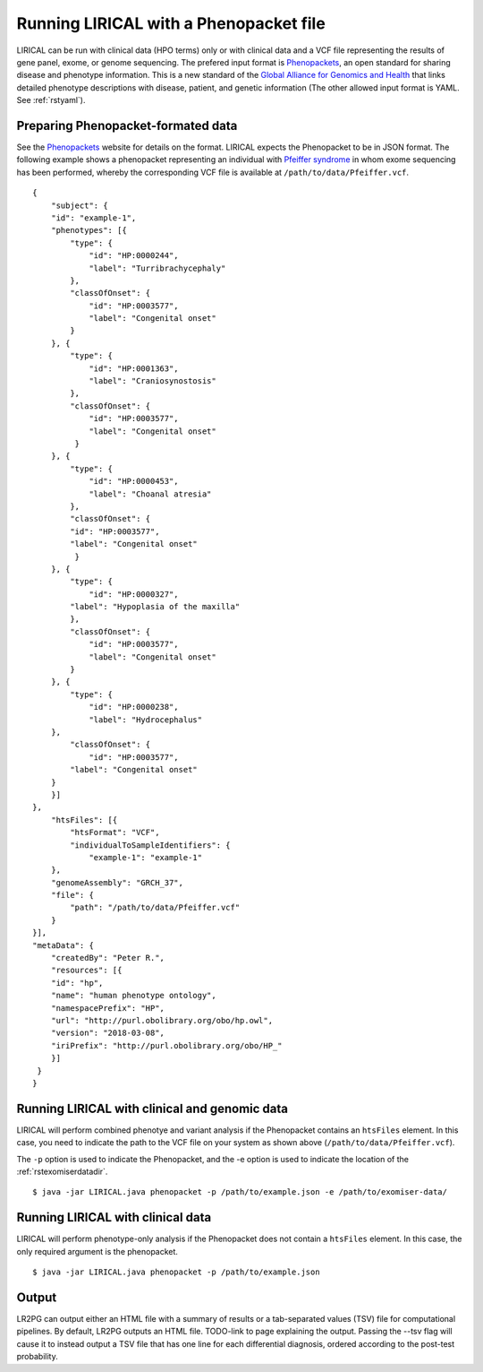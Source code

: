 .. _rstphenopacket:

Running LIRICAL with a Phenopacket file
=======================================
LIRICAL can be run with clinical data (HPO terms) only or with clinical data and a VCF file representing the
results of gene panel, exome, or genome sequencing. The prefered input format is
`Phenopackets <https://github.com/phenopackets>`_, an open standard for sharing disease and phenotype information.
This is a new standard of the `Global Alliance for Genomics and Health <https://www.ga4gh.org/>`_ that
links detailed phenotype descriptions with disease, patient, and genetic information (The
other allowed input format is YAML. See :ref:`rstyaml`).

Preparing Phenopacket-formated data
~~~~~~~~~~~~~~~~~~~~~~~~~~~~~~~~~~~

See the `Phenopackets <https://phenopackets-schema.readthedocs.io/en/latest/>`_ website for details on the format. LIRICAL expects
the Phenopacket to be in JSON format. The following example shows a phenopacket
representing an individual with `Pfeiffer syndrome <https://omim.org/entry/101600>`_ in whom exome sequencing has
been performed, whereby the corresponding VCF file is available at ``/path/to/data/Pfeiffer.vcf``. ::

    {
        "subject": {
        "id": "example-1",
        "phenotypes": [{
            "type": {
                "id": "HP:0000244",
                "label": "Turribrachycephaly"
            },
            "classOfOnset": {
                "id": "HP:0003577",
                "label": "Congenital onset"
            }
        }, {
            "type": {
                "id": "HP:0001363",
                "label": "Craniosynostosis"
            },
            "classOfOnset": {
                "id": "HP:0003577",
                "label": "Congenital onset"
             }
        }, {
            "type": {
                "id": "HP:0000453",
                "label": "Choanal atresia"
            },
            "classOfOnset": {
            "id": "HP:0003577",
            "label": "Congenital onset"
             }
        }, {
            "type": {
                "id": "HP:0000327",
            "label": "Hypoplasia of the maxilla"
            },
            "classOfOnset": {
                "id": "HP:0003577",
                "label": "Congenital onset"
            }
        }, {
            "type": {
                "id": "HP:0000238",
                "label": "Hydrocephalus"
        },
            "classOfOnset": {
                "id": "HP:0003577",
            "label": "Congenital onset"
        }
        }]
    },
        "htsFiles": [{
            "htsFormat": "VCF",
            "individualToSampleIdentifiers": {
                "example-1": "example-1"
        },
        "genomeAssembly": "GRCH_37",
        "file": {
            "path": "/path/to/data/Pfeiffer.vcf"
        }
    }],
    "metaData": {
        "createdBy": "Peter R.",
        "resources": [{
        "id": "hp",
        "name": "human phenotype ontology",
        "namespacePrefix": "HP",
        "url": "http://purl.obolibrary.org/obo/hp.owl",
        "version": "2018-03-08",
        "iriPrefix": "http://purl.obolibrary.org/obo/HP_"
        }]
     }
    }

Running LIRICAL with clinical and genomic data
~~~~~~~~~~~~~~~~~~~~~~~~~~~~~~~~~~~~~~~~~~~~~~

LIRICAL will perform combined phenotye and variant analysis if the Phenopacket contains an ``htsFiles`` element. In this
case, you need to indicate the path to the VCF file on your system as shown above (``/path/to/data/Pfeiffer.vcf``).


The ``-p`` option is used to indicate the Phenopacket, and the -e option is used to indicate the location of
the :ref:`rstexomiserdatadir`.
::

    $ java -jar LIRICAL.java phenopacket -p /path/to/example.json -e /path/to/exomiser-data/




Running LIRICAL with clinical data
~~~~~~~~~~~~~~~~~~~~~~~~~~~~~~~~~~
LIRICAL will perform phenotype-only analysis if the Phenopacket does not contain a ``htsFiles`` element.
In this case, the only required argument is the phenopacket. ::

    $ java -jar LIRICAL.java phenopacket -p /path/to/example.json




Output
~~~~~~

LR2PG can output either an HTML file with a summary of results or a tab-separated values (TSV) file for computational
pipelines. By default, LR2PG outputs an HTML file. TODO-link to page explaining the output.
Passing the --tsv flag will cause it to instead output a
TSV file that has one line for each differential diagnosis, ordered according to the post-test probability.